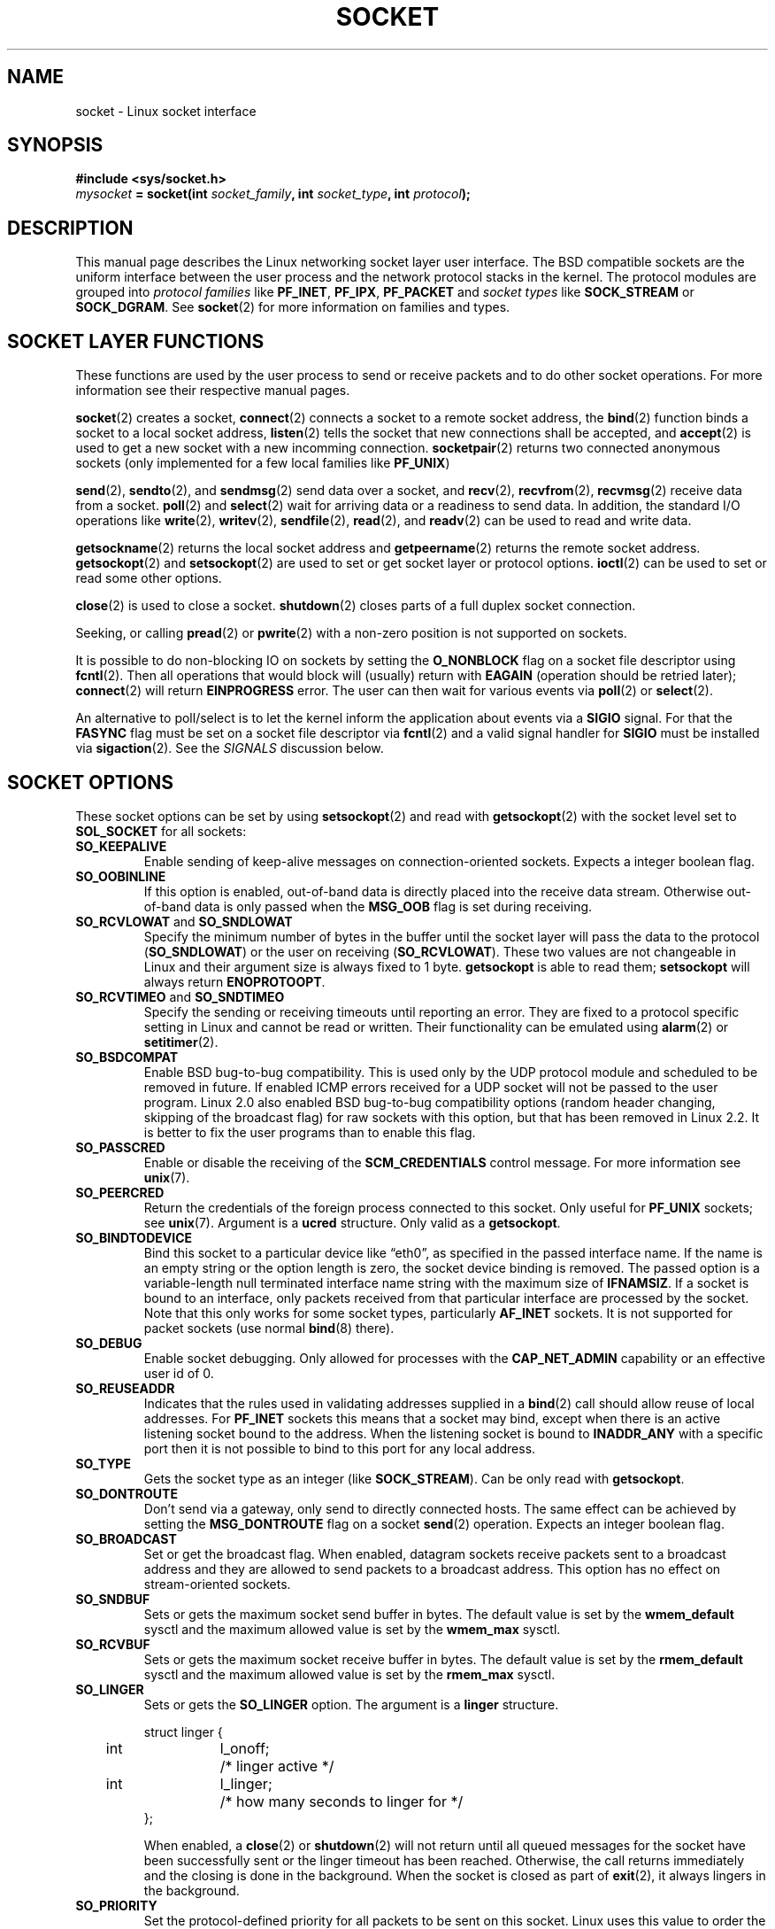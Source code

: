 '\" t
.\" Don't change the first line, it tells man that we need tbl.
.\" This man page is Copyright (C) 1999 Andi Kleen <ak@muc.de>.
.\" and copyright (c) 1999 Matthew Wilcox. 
.\" Permission is granted to distribute possibly modified copies
.\" of this page provided the header is included verbatim,
.\" and in case of nontrivial modification author and date
.\" of the modification is added to the header.
.\" $Id: socket.7,v 1.12 2000/09/15 13:15:26 ak Exp $
.TH SOCKET  7 1999-05-07 "Linux Man Page" "Linux Programmer's Manual" 
.SH NAME
socket - Linux socket interface
.SH SYNOPSIS
.B #include <sys/socket.h>
.br
.IB mysocket " = socket(int " socket_family ", int " socket_type ", int " protocol );

.SH DESCRIPTION
This manual page describes the Linux networking socket layer user 
interface. The BSD compatible sockets
are the uniform interface
between the user process and the network protocol stacks in the kernel.
The protocol modules are grouped into 
.I protocol families
like
.BR PF_INET ", " PF_IPX ", " PF_PACKET
and
.I socket types
like
.B SOCK_STREAM
or
.BR SOCK_DGRAM .
See 
.BR socket (2)
for more information on families and types.

.SH "SOCKET LAYER FUNCTIONS"
These functions are used by the user process to send or receive packets and 
to do other socket operations. For more information see their respective
manual pages.

.BR socket (2)
creates a socket,
.BR connect (2)
connects a socket to a remote socket address,
the 
.BR bind (2)
function binds a socket to a local socket address,
.BR listen (2)
tells the socket that new connections shall be accepted, and
.BR accept (2)
is used to get a new socket with a new incomming connection.
.BR socketpair (2)
returns two connected anonymous sockets (only implemented for a few
local families like
.BR PF_UNIX )
.PP
.BR send (2),
.BR sendto (2),
and
.BR sendmsg (2)
send data over a socket, and
.BR recv (2),
.BR recvfrom (2),
.BR recvmsg (2)
receive data from a socket.
.BR poll (2)
and
.BR select (2)
wait for arriving data or a readiness to send data.
In addition, the standard I/O operations like 
.BR write (2),
.BR writev (2),
.BR sendfile (2),
.BR read (2),
and  
.BR readv (2) 
can be used to read and write data.
.PP
.BR getsockname (2)
returns the local socket address and
.BR getpeername (2)
returns the remote socket address.
.BR getsockopt (2)
and
.BR setsockopt (2)
are used to set or get socket layer or protocol options. 
.BR ioctl (2)
can be used to set or read some other options.
.PP
.BR close (2)
is used to close a socket.
.BR shutdown (2)
closes parts of a full duplex socket connection. 
.PP
Seeking, or calling 
.BR pread (2) 
or 
.BR pwrite (2)
with a non-zero position is not supported on sockets.
.PP
It is possible to do non-blocking IO on sockets by setting the 
.B O_NONBLOCK
flag on a socket file descriptor using
.BR fcntl (2).
Then all operations that would block will (usually)
return with
.B EAGAIN 
(operation should be retried later);
.BR connect (2) 
will return 
.B EINPROGRESS
error. 
The user can then wait for various events via
.BR poll (2)
or
.BR select (2). 
.PP
.TS
tab(:) allbox;
c s s
l l l.
I/O events
Event:Poll flag:Occurrence
Read:POLLIN:T{
New data arrived. 
T}
Read:POLLIN:T{
A connection setup has been completed
(for connection-oriented sockets)
T}
Read:POLLHUP:T{
A disconnection request has been initiated by the other end. 
T}
Read:POLLHUP:T{
A connection is broken (only for connection-oriented protocols). 
When the socket is written
.B SIGPIPE 
is also sent.
T}
Write:POLLOUT:T{
Socket has enough send buffer space for writing new data.
T}
Read/Write:T{
POLLIN|
.br
POLLOUT
T}:T{
An outgoing
.BR connect (2)
finished.
T}
Read/Write:POLLERR:An asynchronous error occured.
Read/Write:POLLHUP:The other end has shut down one direction.
Exception:POLLPRI:T{
Urgent data arrived.  
.B SIGURG
is sent then.
T}
.\" XXX not true currently
.\" It is no I/O event when the connection
.\" is broken from the local end using 
.\" .BR shutdown (2)
.\" or 
.\" .BR close (2)
.\" .
.TE

.PP
An alternative to poll/select  
is to let the kernel inform the application about events
via a
.B SIGIO
signal. For that the
.B FASYNC
flag must be set on a socket file descriptor 
via
.BR fcntl (2)
and a valid signal handler for 
.B SIGIO
must be installed via 
.BR sigaction (2). 
See the
.I SIGNALS
discussion below.
.SH "SOCKET OPTIONS"
These socket options can be set by using
.BR setsockopt (2)
and read with 
.BR getsockopt (2)
with the socket level set to 
.B SOL_SOCKET 
for all sockets:
.TP
.B SO_KEEPALIVE
Enable sending of keep-alive messages on connection-oriented sockets. Expects
a integer boolean flag. 
.TP
.B SO_OOBINLINE
If this option is enabled, out-of-band data is directly placed into the receive
data stream. Otherwise out-of-band data is only passed when the 
.B MSG_OOB 
flag is set during receiving. 
.\" don't document it because it can do too much harm.
.\".B SO_NO_CHECK
.TP
.BR SO_RCVLOWAT " and " SO_SNDLOWAT
Specify the minimum number of bytes in the buffer until the socket layer
will pass the data to the protocol 
.RB ( SO_SNDLOWAT ) 
or the user on receiving 
.RB ( SO_RCVLOWAT ).
These two values are not changeable in Linux and their argument size
is always fixed
to 1 byte. 
.B getsockopt 
is able to read them; 
.B setsockopt 
will always return
.BR ENOPROTOOPT .  
.TP
.BR SO_RCVTIMEO " and " SO_SNDTIMEO
Specify the sending or receiving timeouts until reporting an error.
They are fixed to a protocol specific setting in Linux and cannot be read
or written. Their functionality can be emulated using 
.BR alarm (2)
or
.BR setitimer (2).
.TP
.B SO_BSDCOMPAT
Enable BSD bug-to-bug compatibility. This is used only by the UDP
protocol module and scheduled to be removed in future.  
If enabled ICMP errors received for a UDP socket will not be passed
to the user program. Linux 2.0 also enabled BSD bug-to-bug compatibility 
options (random header changing, skipping of the broadcast flag) for raw
sockets with this option, but that has been removed in Linux 2.2. It is
better to fix the user programs than to enable this flag.
.TP
.B SO_PASSCRED
Enable or disable the receiving of the
.B SCM_CREDENTIALS
control message. For more information see 
.BR unix (7). 
.TP
.B SO_PEERCRED
Return the credentials of the foreign process connected to this socket. 
Only useful for 
.B PF_UNIX 
sockets; see 
.BR unix (7). 
Argument is a
.B ucred 
structure. Only valid as a 
.BR getsockopt .
.TP
.B SO_BINDTODEVICE
Bind this socket to a particular device like \(lqeth0\(rq,
as specified in the passed interface name. If the
name is an empty string or the option length is zero, the socket device
binding is removed. The passed option is a variable-length null terminated
interface name string with the maximum size of 
.BR IFNAMSIZ .
If a socket is bound to an interface,
only packets received from that particular interface are processed by the 
socket. Note that this only works for some socket types, particularly
.B AF_INET
sockets. It is not supported for packet sockets (use normal 
.BR bind (8)
there).
.TP
.B SO_DEBUG 
Enable socket debugging. Only allowed for processes with the
.B CAP_NET_ADMIN
capability or an effective user id of 0.
.TP
.B SO_REUSEADDR
Indicates that the rules used in validating addresses supplied in a 
.BR bind (2) 
call should allow reuse of local addresses. For
.B PF_INET
sockets this
means that a socket may bind, except when there
is an active listening socket bound to the address. When the listening
socket is bound to
.B INADDR_ANY
with a specific port then it is not possible
to bind to this port for any local address.
.TP
.B SO_TYPE
Gets the socket type as an integer (like 
.BR SOCK_STREAM ). 
Can be only read
with 
.BR getsockopt . 
.TP
.B SO_DONTROUTE
Don't send via a gateway, only send to directly connected hosts.
The same effect can be achieved by setting the 
.B MSG_DONTROUTE
flag on a socket 
.BR send (2)
operation. Expects an integer boolean flag. 
.TP
.B SO_BROADCAST
Set or get the broadcast flag. When enabled, datagram sockets
receive packets sent to a broadcast address and they are allowed to send 
packets to a broadcast address.
This option has no effect on stream-oriented sockets.
.TP
.B SO_SNDBUF 
Sets or gets the maximum socket send buffer in bytes.  The default value is set
by the 
.B wmem_default 
sysctl and the maximum allowed value is set by the 
.B wmem_max
sysctl.   
.TP
.B SO_RCVBUF
Sets or gets the maximum socket receive buffer in bytes. The default value is
set by the 
.B rmem_default 
sysctl and the maximum allowed value is set by the 
.B rmem_max
sysctl.   
.TP
.B SO_LINGER
Sets or gets the 
.B SO_LINGER 
option. The argument is a 
.B linger 
structure.
.PP
.RS
.nf
.ta 4n 10n 22n
struct linger {
	int	l_onoff;	/* linger active */
	int	l_linger;	/* how many seconds to linger for */
};
.ta
.fi
.RE
.IP
When enabled, a 
.BR close (2)
or
.BR shutdown (2)
will not return until all queued messages for the socket have been
successfully sent or the linger timeout has been reached. Otherwise,
the call returns immediately and the closing is done in the background.
When the socket is closed as part of
.BR exit (2),
it always lingers in the background.
.TP
.B SO_PRIORITY
Set the protocol-defined priority for all packets to be sent on this socket.
Linux uses this value to order the networking queues: packets with a higher
priority may be processed first depending on the selected device queueing 
discipline. For
.BR ip (7),
this also sets the IP type-of-service (TOS) field for outgoing packets.  
.TP
.B SO_ERROR
Get and clear the pending socket error. Only valid as a 
.BR getsockopt .
Expects an integer. 
.SH SIGNALS
When writing onto a connection-oriented socket that has been shut down
(by the local or the remote end) 
.B SIGPIPE
is sent to the writing process and 
.B EPIPE
is returned. 
The signal is not sent when the write call
specified the
.B MSG_NOSIGNAL 
flag.
.PP
When requested with the 
.B FIOCSETOWN 
fcntl or 
.B SIOCSPGRP 
ioctl,
.B SIGIO 
is sent when an I/O event occurs. It is possible to use
.BR poll (2)
or 
.BR select (2)
in the signal handler to find out which socket the event occurred on.
An alternative (in Linux 2.2) is to set a realtime signal using the
.B F_SETSIG
fcntl; the handler of the real time signal will be called with
the file descriptor in the
.I si_fd
field of its 
.IR siginfo_t .
See 
.BR fcntl (2)
for more information.
.PP
Under some circumstances (e.g. multiple processes accessing a single socket),
the condition that caused the
.B SIGIO
may have already disappeared when the process reacts to the signal.
If this happens, the process should wait again because Linux will resend the
signal later.
.\" .SH ANCILLARY MESSAGES
.SH SYSCTLS
The core socket networking sysctls can be accessed using the 
.B /proc/sys/net/core/* 
files or with the 
.BR sysctl (2) 
interface. 
.TP
.B rmem_default
contains the default setting in bytes of the socket receive buffer.
.TP
.B rmem_max
contains the maximum socket receive buffer size in bytes which a user may
set by using the 
.B SO_RCVBUF
socket option. 
.TP
.B wmem_default
contains the default setting in bytes of the socket send buffer.
.TP
.B wmem_max
contains the maximum socket send buffer size in bytes which a user may
set by using the 
.B SO_SNDBUF
socket option. 
.TP
.BR message_cost " and " message_burst 
configure the token bucket filter used to load limit warning messages
caused by external network events.
.TP
.B netdev_max_backlog 
Maximum number of packets in the global input queue.
.TP
.B optmem_max
Maximum length of ancillary data and user control data like the iovecs 
per socket.  
.\" netdev_fastroute is not documented because it is experimental
.SH IOCTLS
These ioctls can be accessed using 
.BR ioctl (2):

.RS
.nf
.IB error " = ioctl(" ip_socket ", " ioctl_type ", " &value_result ");"
.fi
.RE

.TP
.B SIOCGSTAMP
Return a 
.B struct timeval 
with the receive timestamp of the last packet passed to the user. This is useful
for accurate round trip time measurements. See 
.BR setitimer (2) 
for a description of 
.BR "struct timeval" .
.\"
.TP
.BR SIOCSPGRP
Set the process or process group to send 
.B SIGIO
or 
.B SIGURG
signals 
to when an
asynchronous I/O operation has finished or urgent data is available.
The argument is a pointer to a 
.BR pid_t . 
If the argument is positive, send the signals to that process.  If the
argument is negative, send the signals to the process group with the id
of the absolute value of the argument.
The process may only choose itself or its own process group to receive
signals unless it has the
.B CAP_KILL
capability or an effective UID of 0.
.TP
.B FIOASYNC
Change the
.B O_ASYNC
flag to enable or disable asynchronous IO mode of the socket. Asynchronous IO
mode means that the
.B SIGIO 
signal or the signal set with 
.B F_SETSIG
is raised when a new I/O event occurs.
.IP
Argument is a integer boolean flag. 
.\"
.TP
.BR SIOCGPGRP
Get the current process or process group that receives
.B SIGIO 
or 
.B SIGURG
signals, 
or 0
when none is set.  
.PP
Valid fcntls:
.TP
.BR FIOCGETOWN 
The same as the SIOCGPGRP ioctl.
.TP
.BR FIOCSETOWN
The same as the SIOCSPGRP ioctl
.SH NOTES
Linux assumes that half of the send/receive buffer is used for internal
kernel structures; thus the sysctls are twice what can be observed
on the wire.
.SH BUGS
The 
.B CONFIG_FILTER 
socket options 
.B SO_ATTACH_FILTER 
and 
.B SO_DETACH_FILTER 
are 
not documented. The suggested interface to use them is via the libpcap
library.
.SH VERSIONS
.B SO_BINDTODEVICE 
was introduced in Linux 2.0.30. 
.B SO_PASSCRED 
is new in Linux 2.2.
The sysctls are new in Linux 2.2. 
.SH AUTHORS
This man page was written by Andi Kleen.
.SH "SEE ALSO"
.BR socket (2),
.BR ip (7),
.BR setsockopt (2),
.BR getsockopt (2),
.BR packet (7),
.BR ddp (7)
